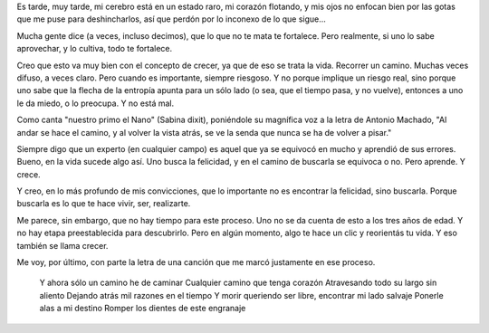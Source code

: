 .. title: Crecer
.. date: 2005-08-28 02:42:23
.. tags: crecer, camino, aprendizaje

Es tarde, muy tarde, mi cerebro está en un estado raro, mi corazón flotando, y mis ojos no enfocan bien por las gotas que me puse para deshincharlos, así que perdón por lo inconexo de lo que sigue...

Mucha gente dice (a veces, incluso decimos), que lo que no te mata te fortalece. Pero realmente, si uno lo sabe aprovechar, y lo cultiva, todo te fortalece.

Creo que esto va muy bien con el concepto de crecer, ya que de eso se trata la vida. Recorrer un camino. Muchas veces difuso, a veces claro. Pero cuando es importante, siempre riesgoso. Y no porque implique un riesgo real, sino porque uno sabe que la flecha de la entropía apunta para un sólo lado (o sea, que el tiempo pasa, y no vuelve), entonces a uno le da miedo, o lo preocupa. Y no está mal.

Como canta "nuestro primo el Nano" (Sabina dixit), poniéndole su magnífica voz a la letra de Antonio Machado, "Al andar se hace el camino, y al volver la vista atrás, se ve la senda que nunca se ha de volver a pisar."

Siempre digo que un experto (en cualquier campo) es aquel que ya se equivocó en mucho y aprendió de sus errores. Bueno, en la vida sucede algo así. Uno busca la felicidad, y en el camino de buscarla se equivoca o no. Pero aprende. Y crece.

Y creo, en lo más profundo de mis convicciones, que lo importante no es encontrar la felicidad, sino buscarla. Porque buscarla es lo que te hace vivir, ser, realizarte.

Me parece, sin embargo, que no hay tiempo para este proceso. Uno no se da cuenta de esto a los tres años de edad. Y no hay etapa preestablecida para descubrirlo. Pero en algún momento, algo te hace un clic y reorientás tu vida. Y eso también se llama crecer.

Me voy, por último, con parte la letra de una canción que me marcó justamente en ese proceso.

    Y ahora sólo un camino he de caminar
    Cualquier camino que tenga corazón
    Atravesando todo su largo sin aliento
    Dejando atrás mil razones en el tiempo
    Y morir queriendo ser libre, encontrar mi lado salvaje
    Ponerle alas a mi destino
    Romper los dientes de este engranaje
